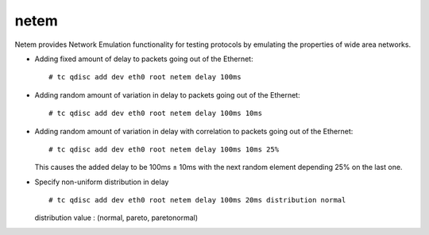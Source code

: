 netem
=====

Netem provides Network Emulation functionality for testing protocols by emulating the properties of wide area networks.


* Adding fixed amount of delay to packets going out of the Ethernet::

        # tc qdisc add dev eth0 root netem delay 100ms

* Adding random amount of variation in delay to packets going out of the Ethernet::

        # tc qdisc add dev eth0 root netem delay 100ms 10ms

* Adding random amount of variation in delay with correlation to packets going out of the Ethernet::

        # tc qdisc add dev eth0 root netem delay 100ms 10ms 25%

  This causes the added delay to be 100ms ± 10ms with the next random element depending 25% on the last one.

* Specify non-uniform distribution in delay ::

        # tc qdisc add dev eth0 root netem delay 100ms 20ms distribution normal

  distribution value : (normal, pareto, paretonormal)
